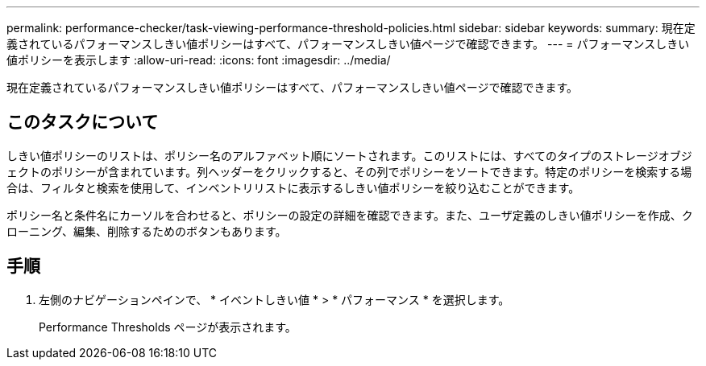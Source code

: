 ---
permalink: performance-checker/task-viewing-performance-threshold-policies.html 
sidebar: sidebar 
keywords:  
summary: 現在定義されているパフォーマンスしきい値ポリシーはすべて、パフォーマンスしきい値ページで確認できます。 
---
= パフォーマンスしきい値ポリシーを表示します
:allow-uri-read: 
:icons: font
:imagesdir: ../media/


[role="lead"]
現在定義されているパフォーマンスしきい値ポリシーはすべて、パフォーマンスしきい値ページで確認できます。



== このタスクについて

しきい値ポリシーのリストは、ポリシー名のアルファベット順にソートされます。このリストには、すべてのタイプのストレージオブジェクトのポリシーが含まれています。列ヘッダーをクリックすると、その列でポリシーをソートできます。特定のポリシーを検索する場合は、フィルタと検索を使用して、インベントリリストに表示するしきい値ポリシーを絞り込むことができます。

ポリシー名と条件名にカーソルを合わせると、ポリシーの設定の詳細を確認できます。また、ユーザ定義のしきい値ポリシーを作成、クローニング、編集、削除するためのボタンもあります。



== 手順

. 左側のナビゲーションペインで、 * イベントしきい値 * > * パフォーマンス * を選択します。
+
Performance Thresholds ページが表示されます。


